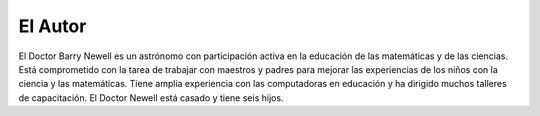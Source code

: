 El Autor
========

El Doctor Barry Newell es un astrónomo con participación activa en la educación de las matemáticas y de las ciencias. Está comprometido con la tarea de trabajar con maestros y padres para mejorar las experiencias de los niños con la ciencia y las matemáticas. Tiene amplia experiencia con las computadoras en educación y ha dirigido muchos talleres de capacitación. El Doctor Newell está casado y tiene seis hijos.

